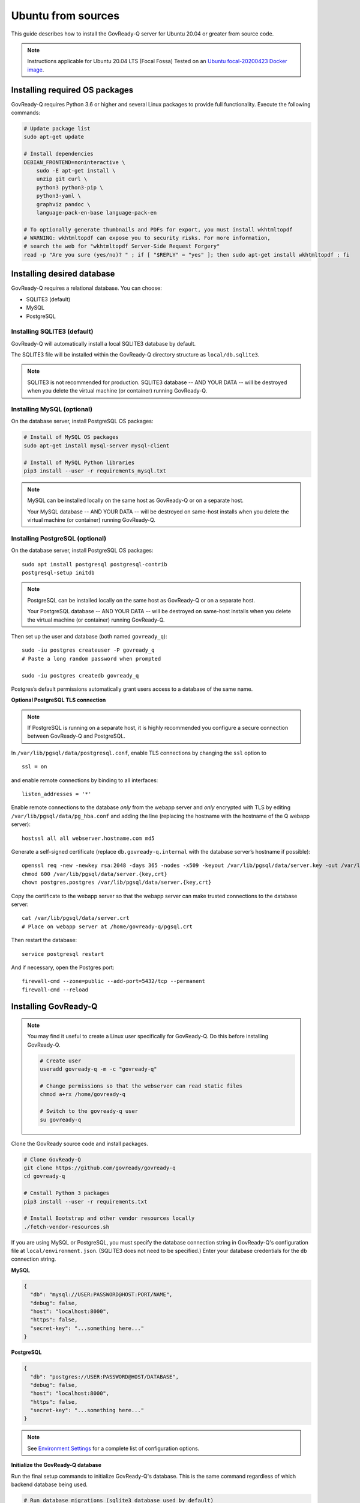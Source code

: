 .. Copyright (C) 2020 GovReady PBC

.. _govready-q_server_sources_ubuntu:

Ubuntu from sources
===================

This guide describes how to install the GovReady-Q server for Ubuntu 20.04 or greater from source code.


.. note::
    Instructions applicable for Ubuntu 20.04 LTS (Focal Fossa)
    Tested on an `Ubuntu focal-20200423 Docker image <https://hub.docker.com/_/ubuntu>`__.

Installing required OS packages
-------------------------------

GovReady-Q requires Python 3.6 or higher and several Linux packages to
provide full functionality. Execute the following commands:

.. code:: bash

   # Update package list
   sudo apt-get update

   # Install dependencies
   DEBIAN_FRONTEND=noninteractive \
       sudo -E apt-get install \
       unzip git curl \
       python3 python3-pip \
       python3-yaml \
       graphviz pandoc \
       language-pack-en-base language-pack-en

   # To optionally generate thumbnails and PDFs for export, you must install wkhtmltopdf
   # WARNING: wkhtmltopdf can expose you to security risks. For more information,
   # search the web for "wkhtmltopdf Server-Side Request Forgery"
   read -p "Are you sure (yes/no)? " ; if [ "$REPLY" = "yes" ]; then sudo apt-get install wkhtmltopdf ; fi

Installing desired database
---------------------------

GovReady-Q requires a relational database. You can choose:

* SQLITE3 (default)
* MySQL
* PostgreSQL

Installing SQLITE3 (default)
~~~~~~~~~~~~~~~~~~~~~~~~~~~~

GovReady-Q will automatically install a local SQLITE3 database by default.

The SQLITE3 file will be installed within the GovReady-Q directory structure as
``local/db.sqlite3``.

.. note::
   SQLITE3 is not recommended for production. SQLITE3 database -- AND YOUR DATA -- will be destroyed when you delete the virtual machine (or container) running GovReady-Q.

Installing MySQL (optional)
~~~~~~~~~~~~~~~~~~~~~~~~~~~

On the database server, install PostgreSQL OS packages:

.. code:: bash

   # Install of MySQL OS packages
   sudo apt-get install mysql-server mysql-client

   # Install of MySQL Python libraries
   pip3 install --user -r requirements_mysql.txt

.. note::
   MySQL can be installed locally on the same host as GovReady-Q or on a separate host.
   
   Your MySQL database -- AND YOUR DATA -- will be destroyed on same-host installs when you delete the virtual machine (or container) running GovReady-Q.


Installing PostgreSQL (optional)
~~~~~~~~~~~~~~~~~~~~~~~~~~~~~~~~

On the database server, install PostgreSQL OS packages:

::

   sudo apt install postgresql postgresql-contrib
   postgresql-setup initdb

.. note::
   PostgreSQL can be installed locally on the same host as GovReady-Q or on a separate host.
   
   Your PostgreSQL database -- AND YOUR DATA -- will be destroyed on same-host installs when you delete the virtual machine (or container) running GovReady-Q.

Then set up the user and database (both named ``govready_q``):

::

   sudo -iu postgres createuser -P govready_q
   # Paste a long random password when prompted

   sudo -iu postgres createdb govready_q

Postgres’s default permissions automatically grant users access to a
database of the same name.

**Optional PostgreSQL TLS connection**

.. note::
   If PostgreSQL is running on a separate host, it is highly recommended you configure a secure connection between GovReady-Q and PostgreSQL.

In ``/var/lib/pgsql/data/postgresql.conf``, enable TLS connections by
changing the ``ssl`` option to

::

   ssl = on 

and enable remote connections by binding to all interfaces:

::

   listen_addresses = '*'

Enable remote connections to the database *only* from the webapp server
and *only* encrypted with TLS by editing
``/var/lib/pgsql/data/pg_hba.conf`` and adding the line (replacing the
hostname with the hostname of the Q webapp server):

::

   hostssl all all webserver.hostname.com md5

Generate a self-signed certificate (replace ``db.govready-q.internal``
with the database server’s hostname if possible):

::

   openssl req -new -newkey rsa:2048 -days 365 -nodes -x509 -keyout /var/lib/pgsql/data/server.key -out /var/lib/pgsql/data/server.crt -subj '/CN=db.govready-q.internal'
   chmod 600 /var/lib/pgsql/data/server.{key,crt}
   chown postgres.postgres /var/lib/pgsql/data/server.{key,crt}

Copy the certificate to the webapp server so that the webapp server can
make trusted connections to the database server:

::

   cat /var/lib/pgsql/data/server.crt
   # Place on webapp server at /home/govready-q/pgsql.crt

Then restart the database:

::

   service postgresql restart

And if necessary, open the Postgres port:

::

   firewall-cmd --zone=public --add-port=5432/tcp --permanent
   firewall-cmd --reload


Installing GovReady-Q
---------------------

.. note::
   You may find it useful to create a Linux user specifically for GovReady-Q. Do
   this before installing GovReady-Q.

   .. code:: bash

      # Create user
      useradd govready-q -m -c "govready-q"

      # Change permissions so that the webserver can read static files
      chmod a+rx /home/govready-q

      # Switch to the govready-q user
      su govready-q

Clone the GovReady source code and install packages.

.. code:: bash

   # Clone GovReady-Q
   git clone https://github.com/govready/govready-q
   cd govready-q

   # Cnstall Python 3 packages
   pip3 install --user -r requirements.txt

   # Install Bootstrap and other vendor resources locally
   ./fetch-vendor-resources.sh

If you are using MySQL or PostgreSQL, you must specify the database connection string in GovReady-Q's configuration file at ``local/environment.json``.
(SQLITE3 does not need to be specified.) Enter your database credentials for the ``db`` connection string.

**MySQL**

.. code:: json

   {
     "db": "mysql://USER:PASSWORD@HOST:PORT/NAME",
     "debug": false,
     "host": "localhost:8000",
     "https": false,
     "secret-key": "...something here..."
   }

**PostgreSQL**

.. code:: json

   {
     "db": "postgres://USER:PASSWORD@HOST/DATABASE",
     "debug": false,
     "host": "localhost:8000",
     "https": false,
     "secret-key": "...something here..."
   }

.. note::
   See `Environment Settings <Environment.html>`__ for a complete list of configuration options.

**Initialize the GovReady-Q database**

Run the final setup commands to initialize GovReady-Q's database.
This is the same command regardless of which backend database being used.

.. code:: bash

   # Run database migrations (sqlite3 database used by default)
   python3 manage.py migrate

   # Load a few critical modules
   python3 manage.py load_modules

   # Create superuser with initial account interactively with prompts
   python3 manage.py first_run
   # Reply to prompts interactively

   # Alternatively, create superuser with initial account non-interactively
   # python3 manage.py first_run --non-interactive
   # Find superuser name and password in output log
   
.. note::
   A Superuser and Organization needs to be created as part of initialization. The Superuser provides
   access to the GovReady-Q Django Admin interface to configure compliance questionnaires and other admin settings.

   The command ``python3 manage.py first_run`` creates the Superuser interactively allowing you to specify username and password.

   The command ``python3 manage.py first_run --non-interactive`` creates the Superuser automatically for installs where you do
   not have access to interactive access to the commandline. The auto-generated username and password will be generated once to
   to the standout log.

   Finally, it is possible to create a Superadmin account via the Django shell interface.

Starting GovReady-Q
-------------------

.. code:: bash

   # Run the server
   python3 manage.py runserver

Visit your GovReady-Q site in your web browser at:

http://localhost:8000/


It is not necessary to specify a port. GovReady-Q will read the ``local/environment.json`` file to determine
host name and port.

.. code:: bash

   # Run the server
   python3 manage.py runserver

.. note::
    Depending on host configuration both ``python3`` and ``python`` commands will work.

    GovReady-Q can run on ports other than ``8000``. Port ``8000`` is selected for convenience.

    GovReady-Q defaults to `localhost:8000` when launched with ``python manage.py runserver``.

(Optional) Enabling PDF export
------------------------------

To activate PDF and thumbnail generation, add ``gr-pdf-generator`` and
``gr-img-generator`` environment variables to your
``local/environment.json`` configuration file:

.. code:: json

   {
      ...
      "gr-pdf-generator": "wkhtmltopdf",
      "gr-img-generator": "wkhtmltopdf",
      ...
   }

(Optional) Deployment utilities
-------------------------------

Sample ``nginx.conf``, ``supervisor.confg``, and ``update.sh`` files can
be found in the source code directory ``deployment/ubuntu``.

